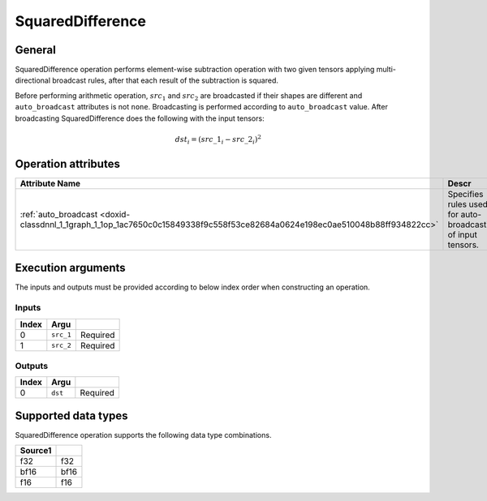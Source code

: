 .. index:: pair: page; SquaredDifference
.. _doxid-dev_guide_op_squareddifference:

SquaredDifference
=================

General
~~~~~~~

SquaredDifference operation performs element-wise subtraction operation with two given tensors applying multi-directional broadcast rules, after that each result of the subtraction is squared.

Before performing arithmetic operation, :math:`src_1` and :math:`src_2` are broadcasted if their shapes are different and ``auto_broadcast`` attributes is not ``none``. Broadcasting is performed according to ``auto_broadcast`` value. After broadcasting SquaredDifference does the following with the input tensors:

.. math::

	dst_i = (src\_1_i - src\_2_i)^2

Operation attributes
~~~~~~~~~~~~~~~~~~~~

===========================================================================================================================  =============================================================  =======  ===============================  =========  
Attribute Name                                                                                                               Descr                                                          
===========================================================================================================================  =============================================================  =======  ===============================  =========  
:ref:`auto_broadcast <doxid-classdnnl_1_1graph_1_1op_1ac7650c0c15849338f9c558f53ce82684a0624e198ec0ae510048b88ff934822cc>`   Specifies rules used for auto-broadcasting of input tensors.   string   ``none`` , ``numpy`` (default)   Optional   
===========================================================================================================================  =============================================================  =======  ===============================  =========

Execution arguments
~~~~~~~~~~~~~~~~~~~

The inputs and outputs must be provided according to below index order when constructing an operation.

Inputs
------

======  ==========  =========  
Index   Argu        
======  ==========  =========  
0       ``src_1``   Required   
1       ``src_2``   Required   
======  ==========  =========

Outputs
-------

======  ========  =========  
Index   Argu      
======  ========  =========  
0       ``dst``   Required   
======  ========  =========

Supported data types
~~~~~~~~~~~~~~~~~~~~

SquaredDifference operation supports the following data type combinations.

========  =====  
Source1   
========  =====  
f32       f32    
bf16      bf16   
f16       f16    
========  =====

